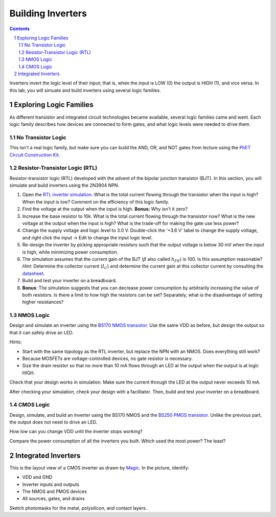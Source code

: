 ==================
Building Inverters
==================

.. contents::
.. sectnum::

Inverters invert the logic level of their input; that is, when the input is
LOW (0) the output is HIGH (1), and vice versa. In this lab, you will simuate
and build inverters using several logic families.

Exploring Logic Families
========================
As different transistor and integrated circuit technologies became available,
several logic families came and went. Each logic family describes how devices
are connected to form gates, and what logic levels were needed to drive them.

No Transistor Logic
-------------------
This isn't a real logic family, but make sure you can build the AND, OR, and
NOT gates from lecture using the `PhET Circuit Construction Kit
<https://phet.colorado.edu/sims/html/circuit-construction-kit-dc-virtual-lab/latest/circuit-construction-kit-dc-virtual-lab_en.html>`_.

Resistor-Transistor Logic (RTL)
-------------------------------
Resistor-transistor logic (RTL) developed with the advent of the bipolar
junction transistor (BJT). In this section, you will simulate and build
inverters using the 2N3904 NPN.

#. Open the `RTL inverter simulation
   <http://www.falstad.com/circuit/e-rtlinverter.html>`_. What is the total
   current flowing through the transistor when the input is high? When the
   input is low? Comment on the efficiency of this logic family.

#. Find the voltage at the output when the input is high. **Bonus:** Why isn't
   it zero?

#. Increase the base resistor to 10k. What is the total current flowing
   through the transistor now? What is the new voltage at the output when the
   input is high? What is the trade-off for making the gate use less power?

#. Change the supply voltage and logic level to 3.0 V. Double-click the '+3.6
   V' label to change the supply voltage, and right click the input → Edit to
   change the input logic level.

#. Re-design the inverter by picking appropriate resistors such that the
   output voltage is below 30 mV when the input is high, while minimizing
   power consumption.

#. The simulation assumes that the current gain of the BJT (:math:`\beta` also
   called :math:`h_FE`) is 100. Is this assumption reasonable? *Hint:*
   Determine the collector current (:math:`I_C`) and determine the current
   gain at this collector current by consulting the `datasheet
   <https://www.sparkfun.com/datasheets/Components/2N3904.pdf>`_.

#. Build and test your inverter on a breadboard.

#. **Bonus**: The simulation suggests that you can decrease power consumption
   by arbitrarily increasing the value of both resistors. Is there a limit to
   how high the resistors can be set? Separately, what is the disadvantage of
   setting higher resistances?

NMOS Logic
----------
Design and simulate an inverter using the `BS170 NMOS transistor
<https://www.onsemi.com/pub/Collateral/BS170-D.PDF>`_. Use the same VDD as
before, but design the output so that it can safely drive an LED.

Hints:

- Start with the same topology as the RTL inverter, but replace the NPN with
  an NMOS. Does everything still work?

- Because MOSFETs are voltage-controlled devices, no gate resistor is
  necessary.

- Size the drain resistor so that no more than 10 mA flows through an LED at
  the output when the output is at logic HIGH.

Check that your design works in simulation. Make sure the current through the
LED at the output never exceeds 10 mA.

After checking your simulation, check your design with a facilitator. Then,
build and test your inverter on a breadboard.

CMOS Logic
----------
Design, simulate, and build an inverter using the BS170 NMOS and the `BS250
PMOS transistor <https://www.vishay.com/docs/70209/70209.pdf>`_. Unlike the
previous part, the output does not need to drive an LED.

How low can you change VDD until the inverter stops working?

Compare the power consumption of all the inverters you built. Which used the
most power? The least?


Integrated Inverters
====================
.. image:: http://opencircuitdesign.com/magic/tutorials/tut2_1.gif
   :align: right

This is the layout view of a CMOS inverter as drawn by `Magic
<http://opencircuitdesign.com/magic/>`_. In the picture, identify:

- VDD and GND

- Inverter inputs and outputs

- The NMOS and PMOS devices

- All sources, gates, and drains

Sketch photomasks for the metal, polysilicon, and contact layers.
